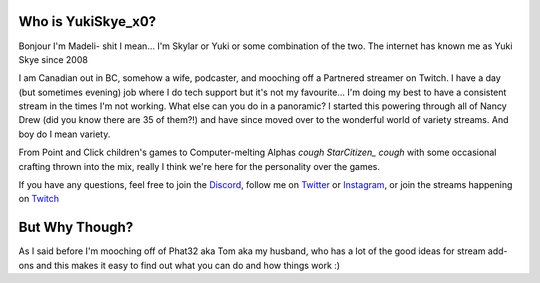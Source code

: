 Who is YukiSkye_x0?
===================

Bonjour I'm Madeli- shit I mean... I'm Skylar or Yuki or some combination of the two. The internet has known me as Yuki Skye since 2008 

I am Canadian out in BC, somehow a wife, podcaster, and mooching off a Partnered streamer on Twitch. I have a day (but sometimes evening) job where I do tech support but it's not my favourite... I'm doing my best to have a consistent stream in the times I'm not working. What else can you do in a panoramic? I started this powering through all of Nancy Drew (did you know there are 35 of them?!) and have since moved over to the wonderful world of variety streams. And boy do I mean variety.

From Point and Click children's games to Computer-melting Alphas *cough StarCitizen_ cough* with some occasional crafting thrown into the mix, really I think we're here for the personality over the games. 

If you have any questions, feel free to join the Discord_, follow me on Twitter_ or Instagram_, or join the streams happening on Twitch_

.. _Discord: https://yukiskye.xyz/discord
.. _Twitter: https://yukiskye.xyz/twitter
.. _Instagram: https://yukiskye.xyz/instagram
.. _Twitch: https://twitch.tv/YukiSkye_x0
.. _StarCitizen: https://yukiskye.xyz/StarCitizen

But Why Though?
================

As I said before I'm mooching off of Phat32 aka Tom aka my husband, who has a lot of the good ideas for stream add-ons and this makes it easy to find out what you can do and how things work :)